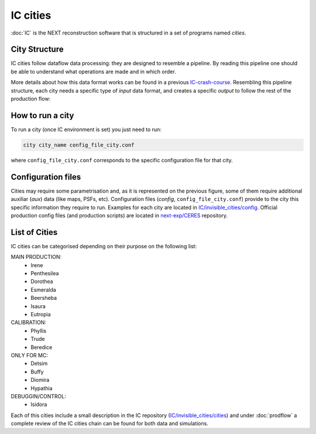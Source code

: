 IC cities
==========

:doc:`IC` is the NEXT reconstruction software that is structured in a set of programs named *cities*.

City Structure
----------------
IC cities follow dataflow data processing: they are designed to resemble a pipeline. By reading this pipeline one should be able to understand what operations are made and in which order.

.. image:: images/pipeline.png
  :width: 650

More details about how this data format works can be found in a previous `IC-crash-course <https://github.com/mmkekic/IC-crash-course/blob/master/presentations/Dataflow.pdf>`_.
Resembling this pipeline structure, each city needs a specific type of *input* data format, and creates a specific *output* to follow the rest of the production flow:

.. image:: images/citystructure.png
  :width: 350

How to run a city
-------------------
To run a city (once IC environment is set) you just need to run:

.. code-block:: text

  city city_name config_file_city.conf

where ``config_file_city.conf`` corresponds to the specific configuration file for that city.


Configuration files
--------------------
Cities may require some parametrisation and, as it is represented on the previous figure, some of them require additional auxiliar (*aux*) data (like maps, PSFs, etc).
Configuration files (*config*, ``config_file_city.conf``) provide to the city this specific information they require to run. Examples for each city are located in `IC/invisible_cities/config <https://github.com/next-exp/IC/tree/master/invisible_cities/config>`_. Official production config files (and production
scripts) are located in `next-exp/CERES <https://github.com/next-exp/CERES>`_ repository.

.. image:: images/configfile.png
  :width: 850


List of Cities
------------------
IC cities can be categorised depending on their purpose on the following list:

MAIN PRODUCTION:
 * Irene
 * Penthesilea
 * Dorothea
 * Esmeralda
 * Beersheba
 * Isaura
 * Eutropia

CALIBRATION:
 * Phyllis
 * Trude
 * Beredice

ONLY FOR MC:
 * Detsim
 * Buffy
 * Diomira
 * Hypathia

DEBUGGIN/CONTROL:
 * Isidora

Each of this cities include a small description in the IC repository (`IC/invisible_cities/cities <https://github.com/next-exp/IC/tree/master/invisible_cities/cities>`_) and under :doc:`prodflow` a complete review of the IC cities chain can be found for both data and simulations.
